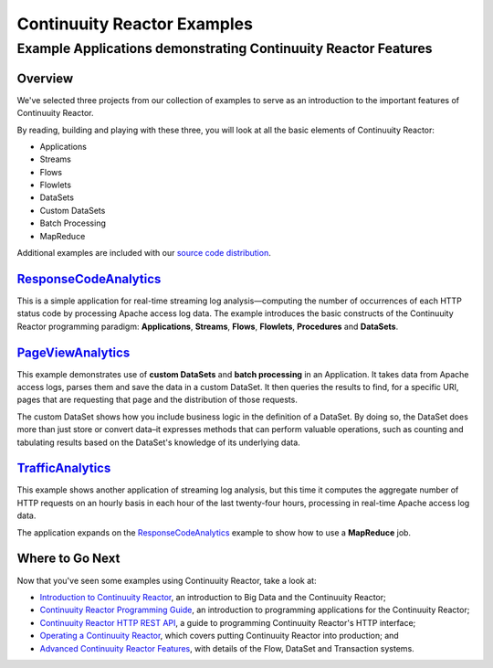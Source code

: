 .. :Author: John Jackson
   :Description: Continuuity Reactor Examples

============================
Continuuity Reactor Examples
============================

---------------------------------------------------------------
Example Applications demonstrating Continuuity Reactor Features
---------------------------------------------------------------

.. reST Editor: section-numbering::
	
.. reST Editor: contents::

Overview
========

We've selected three projects from our collection of examples to serve as
an introduction to the important features of Continuuity Reactor.

By reading, building and playing with these three, you will look at all the basic
elements of Continuuity Reactor:

- Applications
- Streams
- Flows
- Flowlets
- DataSets
- Custom DataSets
- Batch Processing
- MapReduce

Additional examples are included with our
`source code distribution </download>`__.


`ResponseCodeAnalytics </developers/examples/ResponseCodeAnalytics>`__
======================================================================
This is a simple application for real-time streaming log analysis—computing 
the number of occurrences of each HTTP status code by processing Apache access log data. 
The example introduces the basic constructs of the Continuuity Reactor programming paradigm:
**Applications**, **Streams**, **Flows**, **Flowlets**, **Procedures** and **DataSets**.

`PageViewAnalytics </developers/examples/PageViewAnalytics>`__
==============================================================
This example demonstrates use of **custom DataSets** and **batch processing** in an Application.
It takes data from Apache access logs,
parses them and save the data in a custom DataSet. It then queries the results to find,
for a specific URI, pages that are requesting that page and the distribution of those requests.

The custom DataSet shows how you include business logic in the definition of a DataSet.
By doing so, the DataSet does more than just store or convert data–it
expresses methods that can perform valuable operations, such as counting and tabulating results
based on the DataSet's knowledge of its underlying data.

`TrafficAnalytics </developers/examples/TrafficAnalytics/index.html>`__
=======================================================================
This example shows another application of streaming log analysis, but this time it
computes the aggregate number of HTTP requests on an hourly basis
in each hour of the last twenty-four hours, processing in real-time Apache access log data.
 
The application expands on the `ResponseCodeAnalytics`_ example to show how to use a **MapReduce** job.

Where to Go Next
================
Now that you've seen some examples using Continuuity Reactor, take a look at:

- `Introduction to Continuuity Reactor </developers/intro>`__,
  an introduction to Big Data and the Continuuity Reactor;
- `Continuuity Reactor Programming Guide </developers/programming>`__,
  an introduction to programming applications for the Continuuity Reactor;
- `Continuuity Reactor HTTP REST API </developers/rest>`__,
  a guide to programming Continuuity Reactor's HTTP interface;
- `Operating a Continuuity Reactor </developers/operations>`__,
  which covers putting Continuuity Reactor into production; and
- `Advanced Continuuity Reactor Features </developers/advanced>`__,
  with details of the Flow, DataSet and Transaction systems.
